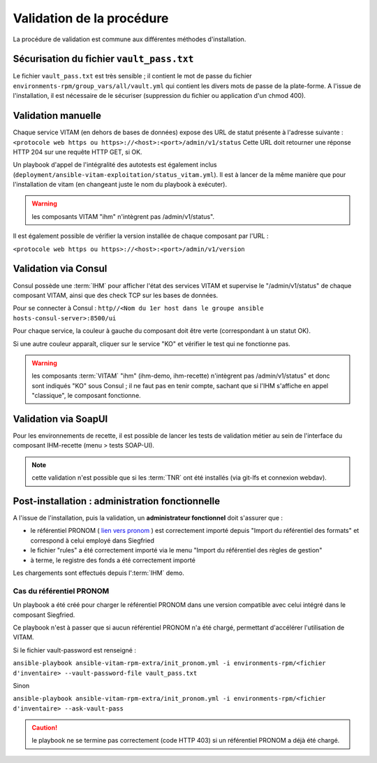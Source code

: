Validation de la procédure
##########################

.. |repertoire_deploiement| replace:: ``deployment``
.. |repertoire_inventory| replace:: ``environments-rpm``
.. |repertoire_playbook ansible| replace:: ``ansible-vitam-rpm``

La procédure de validation est commune aux différentes méthodes d'installation.

Sécurisation du fichier ``vault_pass.txt``
==========================================

Le fichier ``vault_pass.txt`` est très sensible ; il contient le mot de passe du fichier ``environments-rpm/group_vars/all/vault.yml`` qui contient les divers mots de passe de la plate-forme. A l'issue de l'installation, il est nécessaire de le sécuriser (suppression du fichier ou application d'un chmod 400).

.. Validation par ansible
.. =======================

.. Pour tester le déploiement de VITAM, il faut se placer dans le répertoire |repertoire_deploiement| et entrer la commande suivante :

.. ``ansible-playbook`` |repertoire_playbook ansible| ``/vitam.yml -i`` |repertoire_inventory| ``/<ficher d'inventaire> --ask-vault-pass --check``

.. .. note:: A l'issue du passage du playbook, les étapes doivent toutes passer en vert.

Validation manuelle
===================

Chaque service VITAM (en dehors de bases de données) expose des URL de statut présente à l'adresse suivante : ``<protocole web https ou https>://<host>:<port>/admin/v1/status``
Cette URL doit retourner une réponse HTTP 204 sur une requête HTTP GET, si OK.

Un playbook d'appel de l'intégralité des autotests est également inclus (``deployment/ansible-vitam-exploitation/status_vitam.yml``). Il est à lancer de la même manière que pour l'installation de vitam (en changeant juste le nom du playbook à exécuter).

.. warning:: les composants VITAM "ihm" n'intègrent pas /admin/v1/status".

Il est également possible de vérifier la version installée de chaque composant par l'URL :

``<protocole web https ou https>://<host>:<port>/admin/v1/version``

Validation via Consul
======================

Consul possède une :term:`IHM` pour afficher l'état des services VITAM et supervise le "/admin/v1/status" de chaque composant VITAM, ainsi que des check TCP sur les bases de données.

Pour se connecter à Consul : ``http//<Nom du 1er host dans le groupe ansible hosts-consul-server>:8500/ui``

Pour chaque service, la couleur à gauche du composant doit être verte (correspondant à un statut OK).

Si une autre couleur apparaît, cliquer sur le service "KO" et vérifier le test qui ne fonctionne pas.

.. warning:: les composants :term:`VITAM` "ihm" (ihm-demo, ihm-recette) n'intègrent pas /admin/v1/status" et donc sont indiqués "KO" sous Consul ; il ne faut pas en tenir compte, sachant que si l'IHM s'affiche en appel "classique", le composant fonctionne.

Validation via SoapUI
=====================

Pour les environnements de recette, il est possible de lancer les tests de validation métier au sein de l'interface du composant IHM-recette (menu > tests SOAP-UI).

.. note:: cette validation n'est possible que si les :term:`TNR` ont été installés (via git-lfs et connexion webdav).

.. Validation via IHM technique
.. ============================

.. TODO pour le moment, cette IHM n'existe pas. Penser aux copies écran quand...

Post-installation : administration fonctionnelle
================================================

A l'issue de l'installation, puis la validation, un **administrateur fonctionnel** doit s'assurer que :

- le référentiel PRONOM ( `lien vers pronom <http://www.nationalarchives.gov.uk/aboutapps/pronom/droid-signature-files.htm>`_  ) est correctement importé depuis "Import du référentiel des formats" et correspond à celui employé dans Siegfried
- le fichier "rules" a été correctement importé via le menu "Import du référentiel des règles de gestion"
- à terme, le registre des fonds a été correctement importé

Les chargements sont effectués depuis l':term:`IHM` demo.

Cas du référentiel PRONOM
--------------------------

Un playbook a été créé pour charger le référentiel PRONOM dans une version compatible avec celui intégré dans le composant Siegfried.

Ce playbook n'est à passer que si aucun référentiel PRONOM n'a été chargé, permettant d'accélérer l'utilisation de VITAM.

Si le fichier vault-password est renseigné :

``ansible-playbook ansible-vitam-rpm-extra/init_pronom.yml -i environments-rpm/<fichier d'inventaire> --vault-password-file vault_pass.txt``

Sinon

``ansible-playbook ansible-vitam-rpm-extra/init_pronom.yml -i environments-rpm/<fichier d'inventaire> --ask-vault-pass``

.. caution:: le playbook ne se termine pas correctement (code HTTP 403) si un référentiel PRONOM a déjà été chargé.

